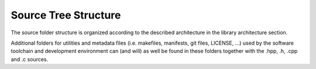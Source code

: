 Source Tree Structure
----------------------

The source folder structure is organized according to the described architecture in the library architecture section.


Additional folders for utilities and metadata files (i.e. makefiles, manifests, git files, LICENSE, ...) 
used by the software toolchain and development environment can (and will) as well be found in these folders together with the .hpp, .h, .cpp and .c sources.